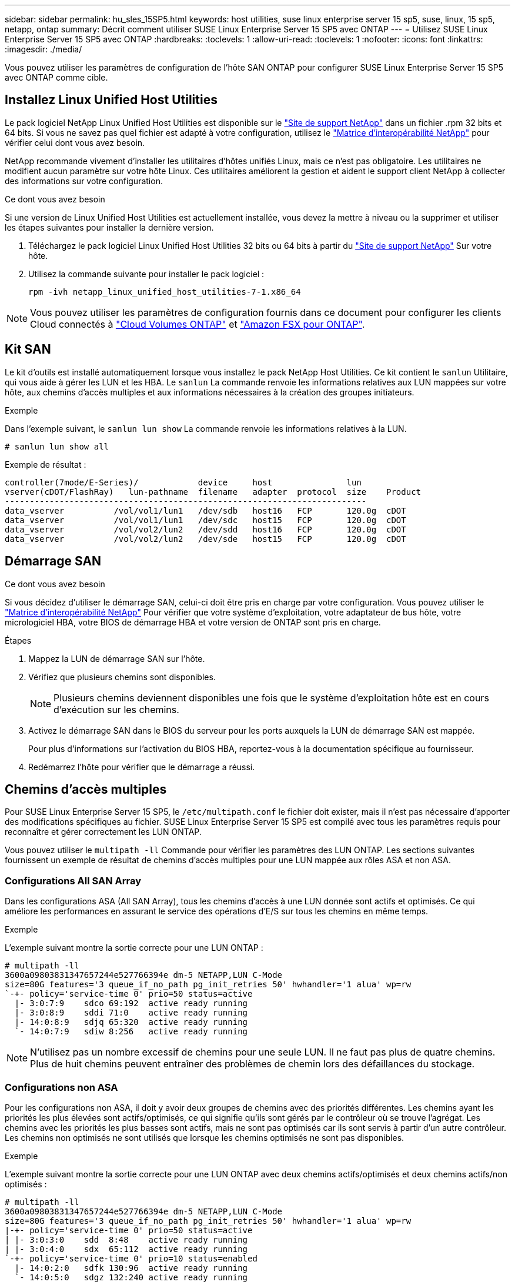 ---
sidebar: sidebar 
permalink: hu_sles_15SP5.html 
keywords: host utilities, suse linux enterprise server 15 sp5, suse, linux, 15 sp5, netapp, ontap 
summary: Décrit comment utiliser SUSE Linux Enterprise Server 15 SP5 avec ONTAP 
---
= Utilisez SUSE Linux Enterprise Server 15 SP5 avec ONTAP
:hardbreaks:
:toclevels: 1
:allow-uri-read: 
:toclevels: 1
:nofooter: 
:icons: font
:linkattrs: 
:imagesdir: ./media/


[role="lead"]
Vous pouvez utiliser les paramètres de configuration de l'hôte SAN ONTAP pour configurer SUSE Linux Enterprise Server 15 SP5 avec ONTAP comme cible.



== Installez Linux Unified Host Utilities

Le pack logiciel NetApp Linux Unified Host Utilities est disponible sur le link:https://mysupport.netapp.com/site/products/all/details/hostutilities/downloads-tab/download/61343/7.1/downloads["Site de support NetApp"^] dans un fichier .rpm 32 bits et 64 bits. Si vous ne savez pas quel fichier est adapté à votre configuration, utilisez le link:https://mysupport.netapp.com/matrix/#welcome["Matrice d'interopérabilité NetApp"^] pour vérifier celui dont vous avez besoin.

NetApp recommande vivement d'installer les utilitaires d'hôtes unifiés Linux, mais ce n'est pas obligatoire. Les utilitaires ne modifient aucun paramètre sur votre hôte Linux. Ces utilitaires améliorent la gestion et aident le support client NetApp à collecter des informations sur votre configuration.

.Ce dont vous avez besoin
Si une version de Linux Unified Host Utilities est actuellement installée, vous devez la mettre à niveau ou la supprimer et utiliser les étapes suivantes pour installer la dernière version.

. Téléchargez le pack logiciel Linux Unified Host Utilities 32 bits ou 64 bits à partir du link:https://mysupport.netapp.com/site/products/all/details/hostutilities/downloads-tab/download/61343/7.1/downloads["Site de support NetApp"^] Sur votre hôte.
. Utilisez la commande suivante pour installer le pack logiciel :
+
`rpm -ivh netapp_linux_unified_host_utilities-7-1.x86_64`




NOTE: Vous pouvez utiliser les paramètres de configuration fournis dans ce document pour configurer les clients Cloud connectés à link:https://docs.netapp.com/us-en/cloud-manager-cloud-volumes-ontap/index.html["Cloud Volumes ONTAP"^] et link:https://docs.netapp.com/us-en/cloud-manager-fsx-ontap/index.html["Amazon FSX pour ONTAP"^].



== Kit SAN

Le kit d'outils est installé automatiquement lorsque vous installez le pack NetApp Host Utilities. Ce kit contient le `sanlun` Utilitaire, qui vous aide à gérer les LUN et les HBA. Le `sanlun` La commande renvoie les informations relatives aux LUN mappées sur votre hôte, aux chemins d'accès multiples et aux informations nécessaires à la création des groupes initiateurs.

.Exemple
Dans l'exemple suivant, le `sanlun lun show` La commande renvoie les informations relatives à la LUN.

[source, cli]
----
# sanlun lun show all
----
Exemple de résultat :

[listing]
----
controller(7mode/E-Series)/            device     host               lun
vserver(cDOT/FlashRay)   lun-pathname  filename   adapter  protocol  size    Product
-------------------------------------------------------------------------
data_vserver          /vol/vol1/lun1   /dev/sdb   host16   FCP       120.0g  cDOT
data_vserver          /vol/vol1/lun1   /dev/sdc   host15   FCP       120.0g  cDOT
data_vserver          /vol/vol2/lun2   /dev/sdd   host16   FCP       120.0g  cDOT
data_vserver          /vol/vol2/lun2   /dev/sde   host15   FCP       120.0g  cDOT
----


== Démarrage SAN

.Ce dont vous avez besoin
Si vous décidez d'utiliser le démarrage SAN, celui-ci doit être pris en charge par votre configuration. Vous pouvez utiliser le link:https://mysupport.netapp.com/matrix/imt.jsp?components=84067;&solution=1&isHWU&src=IMT["Matrice d'interopérabilité NetApp"^] Pour vérifier que votre système d'exploitation, votre adaptateur de bus hôte, votre micrologiciel HBA, votre BIOS de démarrage HBA et votre version de ONTAP sont pris en charge.

.Étapes
. Mappez la LUN de démarrage SAN sur l'hôte.
. Vérifiez que plusieurs chemins sont disponibles.
+

NOTE: Plusieurs chemins deviennent disponibles une fois que le système d'exploitation hôte est en cours d'exécution sur les chemins.

. Activez le démarrage SAN dans le BIOS du serveur pour les ports auxquels la LUN de démarrage SAN est mappée.
+
Pour plus d'informations sur l'activation du BIOS HBA, reportez-vous à la documentation spécifique au fournisseur.

. Redémarrez l'hôte pour vérifier que le démarrage a réussi.




== Chemins d'accès multiples

Pour SUSE Linux Enterprise Server 15 SP5, le `/etc/multipath.conf` le fichier doit exister, mais il n'est pas nécessaire d'apporter des modifications spécifiques au fichier. SUSE Linux Enterprise Server 15 SP5 est compilé avec tous les paramètres requis pour reconnaître et gérer correctement les LUN ONTAP.

Vous pouvez utiliser le `multipath -ll` Commande pour vérifier les paramètres des LUN ONTAP. Les sections suivantes fournissent un exemple de résultat de chemins d'accès multiples pour une LUN mappée aux rôles ASA et non ASA.



=== Configurations All SAN Array

Dans les configurations ASA (All SAN Array), tous les chemins d'accès à une LUN donnée sont actifs et optimisés. Ce qui améliore les performances en assurant le service des opérations d'E/S sur tous les chemins en même temps.

.Exemple
L'exemple suivant montre la sortie correcte pour une LUN ONTAP :

[listing]
----
# multipath -ll
3600a09803831347657244e527766394e dm-5 NETAPP,LUN C-Mode
size=80G features='3 queue_if_no_path pg_init_retries 50' hwhandler='1 alua' wp=rw
`-+- policy='service-time 0' prio=50 status=active
  |- 3:0:7:9    sdco 69:192  active ready running
  |- 3:0:8:9    sddi 71:0    active ready running
  |- 14:0:8:9   sdjq 65:320  active ready running
  `- 14:0:7:9   sdiw 8:256   active ready running
----

NOTE: N'utilisez pas un nombre excessif de chemins pour une seule LUN. Il ne faut pas plus de quatre chemins. Plus de huit chemins peuvent entraîner des problèmes de chemin lors des défaillances du stockage.



=== Configurations non ASA

Pour les configurations non ASA, il doit y avoir deux groupes de chemins avec des priorités différentes. Les chemins ayant les priorités les plus élevées sont actifs/optimisés, ce qui signifie qu'ils sont gérés par le contrôleur où se trouve l'agrégat. Les chemins avec les priorités les plus basses sont actifs, mais ne sont pas optimisés car ils sont servis à partir d'un autre contrôleur. Les chemins non optimisés ne sont utilisés que lorsque les chemins optimisés ne sont pas disponibles.

.Exemple
L'exemple suivant montre la sortie correcte pour une LUN ONTAP avec deux chemins actifs/optimisés et deux chemins actifs/non optimisés :

[listing]
----
# multipath -ll
3600a09803831347657244e527766394e dm-5 NETAPP,LUN C-Mode
size=80G features='3 queue_if_no_path pg_init_retries 50' hwhandler='1 alua' wp=rw
|-+- policy='service-time 0' prio=50 status=active
| |- 3:0:3:0    sdd  8:48    active ready running
| |- 3:0:4:0    sdx  65:112  active ready running
`-+- policy='service-time 0' prio=10 status=enabled
  |- 14:0:2:0   sdfk 130:96  active ready running
  `- 14:0:5:0   sdgz 132:240 active ready running
----

NOTE: N'utilisez pas un nombre excessif de chemins pour une seule LUN. Il ne faut pas plus de quatre chemins. Plus de huit chemins peuvent entraîner des problèmes de chemin lors des défaillances du stockage.



== Paramètres recommandés

Le système d'exploitation SUSE Linux Enterprise Server 15 SP5 est compilé pour reconnaître les LUN ONTAP et définir automatiquement tous les paramètres de configuration pour les configurations ASA et non ASA. Les paramètres recommandés suivants vous permettent d'optimiser davantage les performances de votre configuration hôte.

Le `multipath.conf` fichier doit exister pour que le démon multichemin puisse démarrer. Si ce fichier n'existe pas, vous pouvez créer un fichier vide à zéro octet en utilisant la commande suivante :

`touch /etc/multipath.conf`

Lors de la première création du `multipath.conf` fichier, vous devrez peut-être activer et démarrer les services multivoies en utilisant les commandes suivantes :

[listing]
----
# chkconfig multipathd on
# /etc/init.d/multipathd start
----
Il n'est pas nécessaire d'ajouter quelque chose directement au `multipath.conf` fichier, sauf si vous disposez de périphériques que vous ne souhaitez pas gérer le multipathing ou si vous avez des paramètres existants qui remplacent les paramètres par défaut. Pour exclure les périphériques indésirables, ajoutez la syntaxe suivante au `multipath.conf` fichier, en remplaçant <DevId> par la chaîne WWID du périphérique à exclure :

[listing]
----
blacklist {
        wwid <DevId>
        devnode "^(ram|raw|loop|fd|md|dm-|sr|scd|st)[0-9]*"
        devnode "^hd[a-z]"
        devnode "^cciss.*"
}
----
.Exemple
L'exemple suivant détermine le WWID d'un périphérique et l'ajoute au `multipath.conf` fichier.

.Étapes
. Exécutez la commande suivante pour déterminer l'identifiant WWID :
+
[listing]
----
# /lib/udev/scsi_id -gud /dev/sda
360030057024d0730239134810c0cb833
----
+
`sda` Est le disque SCSI local que nous devons ajouter à la liste noire.

. Ajoutez le `WWID` à la strophe de liste noire dans `/etc/multipath.conf`:
+
[listing]
----
blacklist {
     wwid   360030057024d0730239134810c0cb833
     devnode "^(ram|raw|loop|fd|md|dm-|sr|scd|st)[0-9]*"
     devnode "^hd[a-z]"
     devnode "^cciss.*"
}
----


Vous devez toujours vérifier votre `/etc/multipath.conf` fichier pour les paramètres hérités, en particulier dans la section valeurs par défaut, qui peut remplacer les paramètres par défaut.

Le tableau suivant présente `multipathd` les paramètres critiques pour les LUN ONTAP et les valeurs requises. Si un hôte est connecté à des LUN d'autres fournisseurs et que l'un de ces paramètres est remplacé, il faut les corriger par les strophes ultérieures du `multipath.conf` fichier qui s'appliquent spécifiquement aux LUN ONTAP. Sans cette correction, les LUN ONTAP risquent de ne pas fonctionner comme prévu. Vous ne devez remplacer ces valeurs par défaut qu'en concertation avec NetApp, le fournisseur du système d'exploitation ou les deux, et uniquement lorsque l'impact est pleinement compris.

[cols="2"]
|===
| Paramètre | Réglage 


| détecter_prio | oui 


| dev_loss_tmo | « infini » 


| du rétablissement | immédiate 


| fast_io_fail_tmo | 5 


| caractéristiques | « 2 pg_init_retries 50 » 


| flush_on_last_del | « oui » 


| gestionnaire_matériel | « 0 » 


| no_path_réessayer | file d'attente 


| path_checker | « tur » 


| path_groupage_policy | « group_by_prio » 


| sélecteur de chemin | « temps-service 0 » 


| intervalle_interrogation | 5 


| prio | « ONTAP » 


| solution netapp | LUN.* 


| conservez_attaed_hw_handler | oui 


| rr_weight | « uniforme » 


| noms_conviviaux_conviviaux | non 


| fournisseur | NETAPP 
|===
.Exemple
L'exemple suivant montre comment corriger une valeur par défaut remplacée. Dans ce cas, le `multipath.conf` fichier définit les valeurs pour `path_checker` et `no_path_retry` Non compatible avec les LUN ONTAP. S'ils ne peuvent pas être supprimés en raison d'autres baies SAN toujours connectées à l'hôte, ces paramètres peuvent être corrigés spécifiquement pour les LUN ONTAP avec une strophe de périphérique.

[listing]
----
defaults {
   path_checker      readsector0
   no_path_retry      fail
}
devices {
   device {
      vendor         "NETAPP  "
      product         "LUN.*"
      no_path_retry     queue
      path_checker      tur
   }
}
----


== Problèmes connus

Il n'y a aucun problème connu pour la version SUSE Linux Enterprise Server 15 SP5 avec ONTAP.
